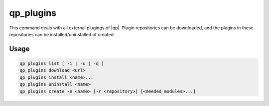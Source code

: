 .. _qp_plugins:

==========
qp_plugins
==========

This command deals with all external plugings of |qp|. Plugin repositories can
be downloaded, and the plugins in these repositories can be
installed/uninstalled of created. 

Usage
-----

.. code:: bash

    qp_plugins list [ -i | -u | -q ]
    qp_plugins download <url>
    qp_plugins install <name>...
    qp_plugins uninstall <name>
    qp_plugins create -n <name> [-r <repository>] [<needed_modules>...]

.. option:: list

    List all the available plugins.

.. option:: list -i 

    List all the *installed* plugins.

.. option:: list -u 

    List all the *uninstalled* plugins.

.. option:: list -q 

    List all the downloaded repositories.

.. option:: download <url>

    Download an external repository. The URL points to a tar.gz file or a
    git repository, for example:

    * http://example.com/site/example.tar.gz
    * git@gitlab.com:user/example_repository

.. option:: install <plugin_name>

    Install the plugin ``plugin_name``.

.. option:: uninstall <plugin_name>

    Uninstall the plugin ``plugin_name``.

.. option:: create -n <plugin_name>

    Create a new plugin named ``plugin_name`` in local repository.

.. option:: create -n <plugin_name> -r <repository>

    Create a new plugin named ``plugin_name`` in the specified repository.


